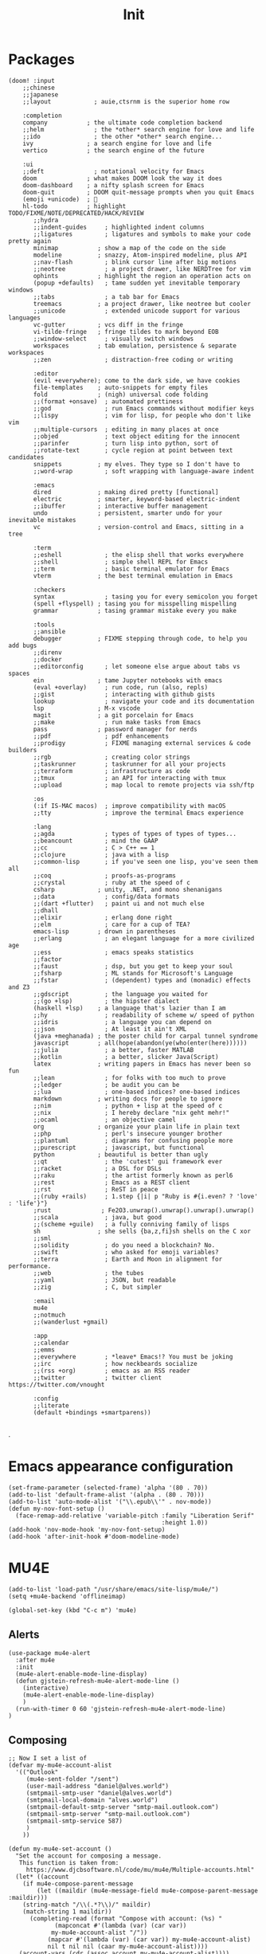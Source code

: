 #+title: Init

* Packages
#+begin_src elisp :tangle init.el
(doom! :input
    ;;chinese
    ;;japanese
    ;;layout            ; auie,ctsrnm is the superior home row

    :completion
    company           ; the ultimate code completion backend
    ;;helm              ; the *other* search engine for love and life
    ;;ido               ; the other *other* search engine...
    ivy               ; a search engine for love and life
    vertico           ; the search engine of the future

    :ui
    ;;deft              ; notational velocity for Emacs
    doom              ; what makes DOOM look the way it does
    doom-dashboard    ; a nifty splash screen for Emacs
    doom-quit         ; DOOM quit-message prompts when you quit Emacs
    (emoji +unicode)  ; 🙂
    hl-todo           ; highlight TODO/FIXME/NOTE/DEPRECATED/HACK/REVIEW
       ;;hydra
       ;;indent-guides     ; highlighted indent columns
       ;;ligatures         ; ligatures and symbols to make your code pretty again
       minimap           ; show a map of the code on the side
       modeline          ; snazzy, Atom-inspired modeline, plus API
       ;;nav-flash         ; blink cursor line after big motions
       ;;neotree           ; a project drawer, like NERDTree for vim
       ophints           ; highlight the region an operation acts on
       (popup +defaults)   ; tame sudden yet inevitable temporary windows
       ;;tabs              ; a tab bar for Emacs
       treemacs          ; a project drawer, like neotree but cooler
       ;;unicode           ; extended unicode support for various languages
       vc-gutter         ; vcs diff in the fringe
       vi-tilde-fringe   ; fringe tildes to mark beyond EOB
       ;;window-select     ; visually switch windows
       workspaces        ; tab emulation, persistence & separate workspaces
       ;;zen               ; distraction-free coding or writing

       :editor
       (evil +everywhere); come to the dark side, we have cookies
       file-templates    ; auto-snippets for empty files
       fold              ; (nigh) universal code folding
       ;;(format +onsave)  ; automated prettiness
       ;;god               ; run Emacs commands without modifier keys
       ;;lispy             ; vim for lisp, for people who don't like vim
       ;;multiple-cursors  ; editing in many places at once
       ;;objed             ; text object editing for the innocent
       ;;parinfer          ; turn lisp into python, sort of
       ;;rotate-text       ; cycle region at point between text candidates
       snippets          ; my elves. They type so I don't have to
       ;;word-wrap         ; soft wrapping with language-aware indent

       :emacs
       dired             ; making dired pretty [functional]
       electric          ; smarter, keyword-based electric-indent
       ;;ibuffer         ; interactive buffer management
       undo              ; persistent, smarter undo for your inevitable mistakes
       vc                ; version-control and Emacs, sitting in a tree

       :term
       ;;eshell            ; the elisp shell that works everywhere
       ;;shell             ; simple shell REPL for Emacs
       ;;term              ; basic terminal emulator for Emacs
       vterm             ; the best terminal emulation in Emacs

       :checkers
       syntax              ; tasing you for every semicolon you forget
       (spell +flyspell) ; tasing you for misspelling mispelling
       grammar           ; tasing grammar mistake every you make

       :tools
       ;;ansible
       debugger          ; FIXME stepping through code, to help you add bugs
       ;;direnv
       ;;docker
       ;;editorconfig      ; let someone else argue about tabs vs spaces
       ein               ; tame Jupyter notebooks with emacs
       (eval +overlay)     ; run code, run (also, repls)
       ;;gist              ; interacting with github gists
       lookup              ; navigate your code and its documentation
       lsp               ; M-x vscode
       magit             ; a git porcelain for Emacs
       ;;make              ; run make tasks from Emacs
       pass              ; password manager for nerds
       ;;pdf               ; pdf enhancements
       ;;prodigy           ; FIXME managing external services & code builders
       ;;rgb               ; creating color strings
       ;;taskrunner        ; taskrunner for all your projects
       ;;terraform         ; infrastructure as code
       ;;tmux              ; an API for interacting with tmux
       ;;upload            ; map local to remote projects via ssh/ftp

       :os
       (:if IS-MAC macos)  ; improve compatibility with macOS
       ;;tty               ; improve the terminal Emacs experience

       :lang
       ;;agda              ; types of types of types of types...
       ;;beancount         ; mind the GAAP
       ;;cc                ; C > C++ == 1
       ;;clojure           ; java with a lisp
       ;;common-lisp       ; if you've seen one lisp, you've seen them all
       ;;coq               ; proofs-as-programs
       ;;crystal           ; ruby at the speed of c
       csharp            ; unity, .NET, and mono shenanigans
       ;;data              ; config/data formats
       ;;(dart +flutter)   ; paint ui and not much else
       ;;dhall
       ;;elixir            ; erlang done right
       ;;elm               ; care for a cup of TEA?
       emacs-lisp        ; drown in parentheses
       ;;erlang            ; an elegant language for a more civilized age
       ;;ess               ; emacs speaks statistics
       ;;factor
       ;;faust             ; dsp, but you get to keep your soul
       ;;fsharp            ; ML stands for Microsoft's Language
       ;;fstar             ; (dependent) types and (monadic) effects and Z3
       ;;gdscript          ; the language you waited for
       ;;(go +lsp)         ; the hipster dialect
       (haskell +lsp)    ; a language that's lazier than I am
       ;;hy                ; readability of scheme w/ speed of python
       ;;idris             ; a language you can depend on
       ;;json              ; At least it ain't XML
       (java +meghanada) ; the poster child for carpal tunnel syndrome
       javascript        ; all(hope(abandon(ye(who(enter(here))))))
       ;;julia             ; a better, faster MATLAB
       ;;kotlin            ; a better, slicker Java(Script)
       latex             ; writing papers in Emacs has never been so fun
       ;;lean              ; for folks with too much to prove
       ;;ledger            ; be audit you can be
       ;;lua               ; one-based indices? one-based indices
       markdown          ; writing docs for people to ignore
       ;;nim               ; python + lisp at the speed of c
       ;;nix               ; I hereby declare "nix geht mehr!"
       ;;ocaml             ; an objective camel
       org               ; organize your plain life in plain text
       ;;php               ; perl's insecure younger brother
       ;;plantuml          ; diagrams for confusing people more
       ;;purescript        ; javascript, but functional
       python            ; beautiful is better than ugly
       ;;qt                ; the 'cutest' gui framework ever
       ;;racket            ; a DSL for DSLs
       ;;raku              ; the artist formerly known as perl6
       ;;rest              ; Emacs as a REST client
       ;;rst               ; ReST in peace
       ;;(ruby +rails)     ; 1.step {|i| p "Ruby is #{i.even? ? 'love' : 'life'}"}
       ;rust              ; Fe2O3.unwrap().unwrap().unwrap().unwrap()
       ;;scala             ; java, but good
       ;;(scheme +guile)   ; a fully conniving family of lisps
       sh                ; she sells {ba,z,fi}sh shells on the C xor
       ;;sml
       ;;solidity          ; do you need a blockchain? No.
       ;;swift             ; who asked for emoji variables?
       ;;terra             ; Earth and Moon in alignment for performance.
       ;;web               ; the tubes
       ;;yaml              ; JSON, but readable
       ;;zig               ; C, but simpler

       :email
       mu4e
       ;;notmuch
       ;;(wanderlust +gmail)

       :app
       ;;calendar
       ;;emms
       ;;everywhere        ; *leave* Emacs!? You must be joking
       ;;irc               ; how neckbeards socialize
       ;;(rss +org)        ; emacs as an RSS reader
       ;;twitter           ; twitter client https://twitter.com/vnought

       :config
       ;;literate
       (default +bindings +smartparens))

#+end_src
.
* Emacs appearance configuration
#+begin_src elisp :tangle init.el
(set-frame-parameter (selected-frame) 'alpha '(80 . 70))
(add-to-list 'default-frame-alist '(alpha . (80 . 70)))
(add-to-list 'auto-mode-alist '("\\.epub\\'" . nov-mode))
(defun my-nov-font-setup ()
  (face-remap-add-relative 'variable-pitch :family "Liberation Serif"
                                           :height 1.0))
(add-hook 'nov-mode-hook 'my-nov-font-setup)
(add-hook 'after-init-hook #'doom-modeline-mode)
#+end_src

* MU4E
#+begin_src elisp :tangle init.el
(add-to-list 'load-path "/usr/share/emacs/site-lisp/mu4e/")
(setq +mu4e-backend 'offlineimap)
#+end_src

#+begin_src elisp :tangle init.el
(global-set-key (kbd "C-c m") 'mu4e)
#+end_src


** Alerts

#+begin_src elisp :tangle init.el
(use-package mu4e-alert
  :after mu4e
  :init
  (mu4e-alert-enable-mode-line-display)
  (defun gjstein-refresh-mu4e-alert-mode-line ()
    (interactive)
    (mu4e-alert-enable-mode-line-display)
    )
  (run-with-timer 0 60 'gjstein-refresh-mu4e-alert-mode-line)
)
#+end_src

** Composing

#+begin_src elisp :tangle init.el
;; Now I set a list of
(defvar my-mu4e-account-alist
  '(("Outlook"
     (mu4e-sent-folder "/sent")
     (user-mail-address "daniel@alves.world")
     (smtpmail-smtp-user "daniel@alves.world")
     (smtpmail-local-domain "alves.world")
     (smtpmail-default-smtp-server "smtp-mail.outlook.com")
     (smtpmail-smtp-server "smtp-mail.outlook.com")
     (smtpmail-smtp-service 587)
     )
    ))

(defun my-mu4e-set-account ()
  "Set the account for composing a message.
   This function is taken from:
     https://www.djcbsoftware.nl/code/mu/mu4e/Multiple-accounts.html"
  (let* ((account
    (if mu4e-compose-parent-message
        (let ((maildir (mu4e-message-field mu4e-compose-parent-message :maildir)))
    (string-match "/\\(.*?\\)/" maildir)
    (match-string 1 maildir))
      (completing-read (format "Compose with account: (%s) "
             (mapconcat #'(lambda (var) (car var))
            my-mu4e-account-alist "/"))
           (mapcar #'(lambda (var) (car var)) my-mu4e-account-alist)
           nil t nil nil (caar my-mu4e-account-alist))))
   (account-vars (cdr (assoc account my-mu4e-account-alist))))
    (if account-vars
  (mapc #'(lambda (var)
      (set (car var) (cadr var)))
        account-vars)
      (error "No email account found"))))
(add-hook 'mu4e-compose-pre-hook 'my-mu4e-set-account)
#+end_src

* Comms
** IRC
#+begin_src elisp :tangle init.el
;; Set our nickname & real-name as constant variables
(setq
 erc-nick "velo"     ; Our IRC nick
 erc-user-full-name "Its Me Velo")

;; Define a function to connect to a server
(defun discord ()
  (lambda ()
  (interactive)
  (erc :server "localhost"
       :port   "6667")))

(discord)

#+end_src

* org
** org-mode
#+begin_src elisp :tangle init.el
(add-hook 'org-mode-hook (lambda ()

        (org-superstar-mode 1)
        (olivetti-mode 1)

        (setq org-todo-keywords '((sequence "TODO(t)" "PROJ(p)" "IDEA(i)" "EVENT(e)" "APPOINTMENT(a)" "|" "DONE(d)" "CANCELLED(c)"))
              org-log-done 'time)

        (setq org-agenda-custom-commands '(
                                           ("S" "School Work" tags-todo "school")
                                           ("d" "Today" agenda "weekly")
                                           ))

        (setq org-tag-alist '(
                              (:startgroup)
                              (:endgroup)
                              ("school" . ?S)
                              ("social" . ?C)
                              ))

        (custom-set-faces
                '(org-level-1 ((t (:inherit outline-1 :height 1.8))))
                '(org-level-2 ((t (:inherit outline-2 :height 1.4561))))
                '(org-level-3 ((t (:inherit outline-3 :height 1.1781))))
                '(org-level-4 ((t (:inherit outline-4 :height 0.9531))))
                '(org-level-5 ((t (:inherit outline-5 :height 0.771))))
        )
))

#+end_src

** Directories
#+begin_src elisp :tangle init.el
(setq
        org-directory "~/RoamNotes"
        org-agenda-files '("~/RoamNotes/daily/"
                           "~/RoamNotes/journal/"
                           "~/Documents/birthdays.org"
                           "~/RoamNotes/drill/")
)
#+end_src

** org-agenda
*** Custom

#+begin_src elisp :tangle init.el
(defun agenda-today ()
  (interactive)
  (org-agenda-list "daily" (format-time-string "%Y-%m-%d") 1))
(global-set-key (kbd "C-c o") 'agenda-today)
#+end_src
-
*** Notifications
#+begin_src elisp :tangle init.el
(setq org-wild-notifier-mode t)

(use-package org-alert
  :custom (alert-default-style 'notifications)
  :config
  (setq org-alert-interval 60
        org-alert-notification-title "Org Alert Reminer")
  (org-alert-enable)
)
#+end_src


*** Super Agenda

#+begin_src elisp :tangle init.el

(use-package org-super-agenda

  :after org-agenda

  :init
  (setq org-super-agenda-groups '(
                            (:name "Schedule"
                                    :time-grid t
                                    :scheduled today)
                            (:name "Today"
                                    :scheduled today)
                            (:habit t)
                            (:name "Due today"
                                    :deadline today)
                            (:name "Overdue"
                                    :deadline past)
                            (:name "Due soon"
                                    :deadline future)
                            (:name "Unimportant"
                                    :todo ("SOMEDAY" "MAYBE" "CHECK" "TO-READ" "TO-WATCH")
                                    :order 100)
                            (:name "Waiting..."
                                    :todo "WAITING"
                                    :order 98)
                            (:name "Scheduled earlier"
                                    :scheduled past)
                                  ))
  :config
  (org-super-agenda-mode)
)



#+end_src






** Appearance

#+begin_src elisp :tangle init.el
(setq
 org-superstar-headline-bullets-list '("◉" "●" "○" "◆" "●" "○" "◆")
 org-superstar-item-bullet-alist '((?+ . ?➤) (?- . ?✦))
)
#+end_src
